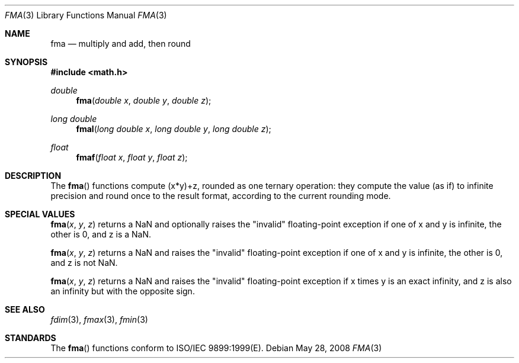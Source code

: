 .\" Copyright (c) 1985, 1991 The Regents of the University of California.
.\" All rights reserved.
.\"
.\" Redistribution and use in source and binary forms, with or without
.\" modification, are permitted provided that the following conditions
.\" are met:
.\" 1. Redistributions of source code must retain the above copyright
.\"    notice, this list of conditions and the following disclaimer.
.\" 2. Redistributions in binary form must reproduce the above copyright
.\"    notice, this list of conditions and the following disclaimer in the
.\"    documentation and/or other materials provided with the distribution.
.\" 3. All advertising materials mentioning features or use of this software
.\"    must display the following acknowledgement:
.\"	This product includes software developed by the University of
.\"	California, Berkeley and its contributors.
.\" 4. Neither the name of the University nor the names of its contributors
.\"    may be used to endorse or promote products derived from this software
.\"    without specific prior written permission.
.\"
.\" THIS SOFTWARE IS PROVIDED BY THE REGENTS AND CONTRIBUTORS ``AS IS'' AND
.\" ANY EXPRESS OR IMPLIED WARRANTIES, INCLUDING, BUT NOT LIMITED TO, THE
.\" IMPLIED WARRANTIES OF MERCHANTABILITY AND FITNESS FOR A PARTICULAR PURPOSE
.\" ARE DISCLAIMED.  IN NO EVENT SHALL THE REGENTS OR CONTRIBUTORS BE LIABLE
.\" FOR ANY DIRECT, INDIRECT, INCIDENTAL, SPECIAL, EXEMPLARY, OR CONSEQUENTIAL
.\" DAMAGES (INCLUDING, BUT NOT LIMITED TO, PROCUREMENT OF SUBSTITUTE GOODS
.\" OR SERVICES; LOSS OF USE, DATA, OR PROFITS; OR BUSINESS INTERRUPTION)
.\" HOWEVER CAUSED AND ON ANY THEORY OF LIABILITY, WHETHER IN CONTRACT, STRICT
.\" LIABILITY, OR TORT (INCLUDING NEGLIGENCE OR OTHERWISE) ARISING IN ANY WAY
.\" OUT OF THE USE OF THIS SOFTWARE, EVEN IF ADVISED OF THE POSSIBILITY OF
.\" SUCH DAMAGE.
.\"
.\"     from: @(#)floor.3	6.5 (Berkeley) 4/19/91
.\"	$Id: fma.3,v 1.4 2004/12/20 21:35:45 scp Exp $
.\"
.Dd May 28, 2008
.Dt FMA 3
.Os
.Sh NAME
.Nm fma
.Nd multiply and add, then round
.Sh SYNOPSIS
.Fd #include <math.h>
.Ft double
.Fn fma "double x" "double y" "double z"
.Ft long double
.Fn fmal "long double x" "long double y" "long double z"
.Ft float
.Fn fmaf "float x" "float y" "float z"
.Sh DESCRIPTION
The
.Fn fma
functions compute (x*y)+z, rounded as one ternary operation: 
they compute the value (as if) to infinite precision and round once 
to the result format, according to the current rounding mode.
.Sh SPECIAL VALUES
.Fn fma "x" "y" "z"
returns a NaN and optionally raises the "invalid" floating-point
exception if one of x and y is infinite, the other is 0, and z is
a NaN.
.Pp
.Fn fma "x" "y" "z"
returns a NaN and raises the "invalid" floating-point
exception if one of x and y is infinite, the other is 0, and z is
not NaN.
.Pp
.Fn fma "x" "y" "z"
returns a NaN and raises the "invalid" floating-point
exception if x times y is an exact infinity, and z is also
an infinity but with the opposite sign.
.Sh SEE ALSO
.Xr fdim 3 ,
.Xr fmax 3 ,
.Xr fmin 3
.Sh STANDARDS
The
.Fn fma
functions conform to ISO/IEC 9899:1999(E).
